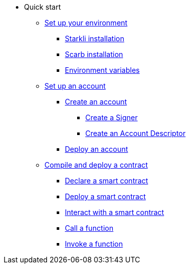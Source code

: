 * Quick start

** xref:environment_setup.adoc[Set up your environment]
*** xref:environment_setup.adoc#starkli_installation[Starkli installation]
*** xref:environment_setup.adoc#scarb_installation[Scarb installation]
*** xref:environment_setup.adoc#set_up_starkli_environment_variables[Environment variables]

** xref:set_up_an_account.adoc[Set up an account]
*** xref:set_up_an_account.adoc#create_an_account[Create an account]
**** xref:set_up_an_account.adoc#create_a_signer[Create a Signer]
**** xref:set_up_an_account.adoc#create_an_account_descriptor[Create an Account Descriptor]
*** xref:set_up_an_account.adoc#deploy_an_account[Deploy an account]

** xref:compile_and_deploy.adoc[Compile and deploy a contract]
*** xref:compile_and_deploy.adoc#declare_a_smart_contract[Declare a smart contract]
*** xref:compile_and_deploy.adoc#deploy_a_smart_contract[Deploy a smart contract]
*** xref:compile_and_deploy.adoc#interact_with_a_smart_contract[Interact with a smart contract]
*** xref:compile_and_deploy.adoc#call_a_function[Call a function]
*** xref:compile_and_deploy.adoc#invoke_a_function [Invoke a function]
